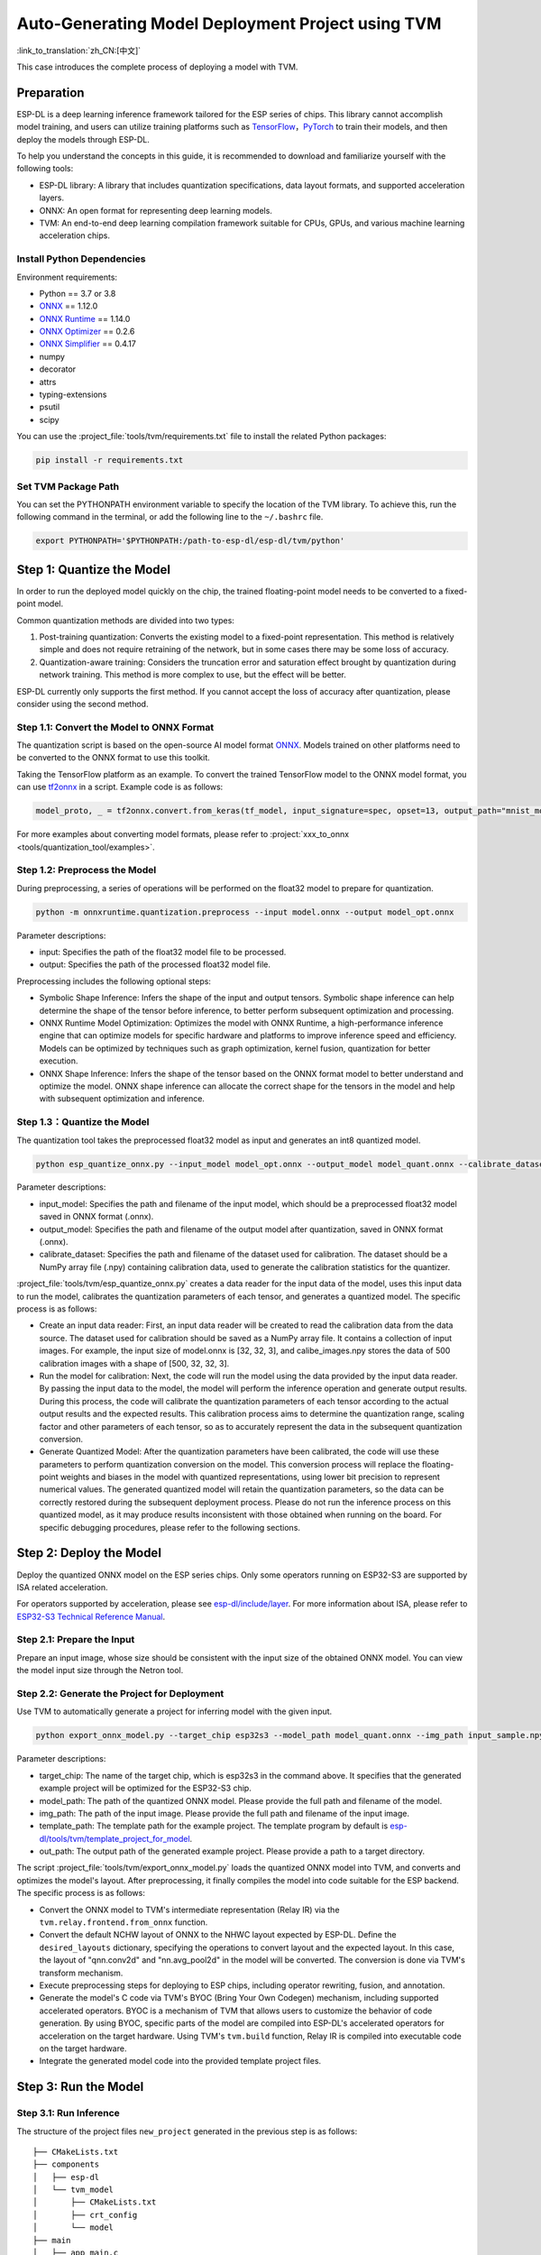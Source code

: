 ========================================================
Auto-Generating Model Deployment Project using TVM
========================================================

:link_to_translation:`zh_CN:[中文]`

This case introduces the complete process of deploying a model with TVM.

Preparation
-----------

ESP-DL is a deep learning inference framework tailored for the ESP series of chips. This library cannot accomplish model training, and users can utilize training platforms such as `TensorFlow <https://www.tensorflow.org/>`__，`PyTorch <https://pytorch.org/>`__ to train their models, and then deploy the models through ESP-DL.

To help you understand the concepts in this guide, it is recommended to download and familiarize yourself with the following tools:

-  ESP-DL library: A library that includes quantization specifications, data layout formats, and supported acceleration layers.
-  ONNX: An open format for representing deep learning models.
-  TVM: An end-to-end deep learning compilation framework suitable for CPUs, GPUs, and various machine learning acceleration chips.

Install Python Dependencies
~~~~~~~~~~~~~~~~~~~~~~~~~~~~

Environment requirements:

- Python == 3.7 or 3.8
- `ONNX <https://github.com/onnx/onnx>`__ == 1.12.0
- `ONNX Runtime <https://github.com/microsoft/onnxruntime>`__ == 1.14.0
- `ONNX Optimizer <https://github.com/onnx/optimizer>`__ == 0.2.6
- `ONNX Simplifier <https://github.com/daquexian/onnx-simplifier>`__ == 0.4.17
- numpy
- decorator
- attrs
- typing-extensions
- psutil
- scipy

You can use the :project_file:`tools/tvm/requirements.txt` file to install the related Python packages:

.. code:: none

    pip install -r requirements.txt

Set TVM Package Path
~~~~~~~~~~~~~~~~~~~~~

You can set the PYTHONPATH environment variable to specify the location of the TVM library. To achieve this, run the following command in the terminal, or add the following line to the ``~/.bashrc`` file.

.. code:: python

    export PYTHONPATH='$PYTHONPATH:/path-to-esp-dl/esp-dl/tvm/python'

Step 1: Quantize the Model
--------------------------

In order to run the deployed model quickly on the chip, the trained floating-point model needs to be converted to a fixed-point model.

Common quantization methods are divided into two types:

1. Post-training quantization: Converts the existing model to a fixed-point representation. This method is relatively simple and does not require retraining of the network, but in some cases there may be some loss of accuracy.
2. Quantization-aware training: Considers the truncation error and saturation effect brought by quantization during network training. This method is more complex to use, but the effect will be better.

ESP-DL currently only supports the first method. If you cannot accept the loss of accuracy after quantization, please consider using the second method.

Step 1.1: Convert the Model to ONNX Format
~~~~~~~~~~~~~~~~~~~~~~~~~~~~~~~~~~~~~~~~~~~~

The quantization script is based on the open-source AI model format `ONNX <https://github.com/onnx/onnx>`__. Models trained on other platforms need to be converted to the ONNX format to use this toolkit.

Taking the TensorFlow platform as an example. To convert the trained TensorFlow model to the ONNX model format, you can use `tf2onnx <https://github.com/onnx/tensorflow-onnx>`__ in a script. Example code is as follows:

.. code:: python

    model_proto, _ = tf2onnx.convert.from_keras(tf_model, input_signature=spec, opset=13, output_path="mnist_model.onnx")

For more examples about converting model formats, please refer to :project:`xxx_to_onnx <tools/quantization_tool/examples>`.

Step 1.2: Preprocess the Model
~~~~~~~~~~~~~~~~~~~~~~~~~~~~~~

During preprocessing, a series of operations will be performed on the float32 model to prepare for quantization.

.. code:: python

    python -m onnxruntime.quantization.preprocess --input model.onnx --output model_opt.onnx

Parameter descriptions:

-  input: Specifies the path of the float32 model file to be processed.
-  output: Specifies the path of the processed float32 model file.

Preprocessing includes the following optional steps:

-  Symbolic Shape Inference: Infers the shape of the input and output tensors. Symbolic shape inference can help determine the shape of the tensor before inference, to better perform subsequent optimization and processing.
-  ONNX Runtime Model Optimization: Optimizes the model with ONNX Runtime, a high-performance inference engine that can optimize models for specific hardware and platforms to improve inference speed and efficiency. Models can be optimized by techniques such as graph optimization, kernel fusion, quantization for better execution.
-  ONNX Shape Inference: Infers the shape of the tensor based on the ONNX format model to better understand and optimize the model. ONNX shape inference can allocate the correct shape for the tensors in the model and help with subsequent optimization and inference.

Step 1.3：Quantize the Model
~~~~~~~~~~~~~~~~~~~~~~~~~~~~

The quantization tool takes the preprocessed float32 model as input and generates an int8 quantized model.

.. code:: python

    python esp_quantize_onnx.py --input_model model_opt.onnx --output_model model_quant.onnx --calibrate_dataset calib_img.npy

Parameter descriptions:

-  input_model: Specifies the path and filename of the input model, which should be a preprocessed float32 model saved in ONNX format (.onnx).
-  output_model: Specifies the path and filename of the output model after quantization, saved in ONNX format (.onnx).
-  calibrate_dataset: Specifies the path and filename of the dataset used for calibration. The dataset should be a NumPy array file (.npy) containing calibration data, used to generate the calibration statistics for the quantizer.

:project_file:`tools/tvm/esp_quantize_onnx.py` creates a data reader for the input data of the model, uses this input data to run the model, calibrates the quantization parameters of each tensor, and generates a quantized model. The specific process is as follows:

-  Create an input data reader: First, an input data reader will be created to read the calibration data from the data source. The dataset used for calibration should be saved as a NumPy array file. It contains a collection of input images. For example, the input size of model.onnx is [32, 32, 3], and calibe_images.npy stores the data of 500 calibration images with a shape of [500, 32, 32, 3].
-  Run the model for calibration: Next, the code will run the model using the data provided by the input data reader. By passing the input data to the model, the model will perform the inference operation and generate output results. During this process, the code will calibrate the quantization parameters of each tensor according to the actual output results and the expected results. This calibration process aims to determine the quantization range, scaling factor and other parameters of each tensor, so as to accurately represent the data in the subsequent quantization conversion.
-  Generate Quantized Model: After the quantization parameters have been calibrated, the code will use these parameters to perform quantization conversion on the model. This conversion process will replace the floating-point weights and biases in the model with quantized representations, using lower bit precision to represent numerical values. The generated quantized model will retain the quantization parameters, so the data can be correctly restored during the subsequent deployment process. Please do not run the inference process on this quantized model, as it may produce results inconsistent with those obtained when running on the board. For specific debugging procedures, please refer to the following sections.

Step 2: Deploy the Model
------------------------

Deploy the quantized ONNX model on the ESP series chips. Only some operators running on ESP32-S3 are supported by ISA related acceleration.

For operators supported by acceleration, please see `esp-dl/include/layer <./include/layer>`__. For more information about ISA, please refer to `ESP32-S3 Technical Reference Manual <https://www.espressif.com.cn/sites/default/files/documentation/esp32-s3_technical_reference_manual_en.pdf>`__.

Step 2.1: Prepare the Input
~~~~~~~~~~~~~~~~~~~~~~~~~~~

Prepare an input image, whose size should be consistent with the input size of the obtained ONNX model. You can view the model input size through the Netron tool.

Step 2.2: Generate the Project for Deployment
~~~~~~~~~~~~~~~~~~~~~~~~~~~~~~~~~~~~~~~~~~~~~~~~

Use TVM to automatically generate a project for inferring model with the given input.

.. code:: python

    python export_onnx_model.py --target_chip esp32s3 --model_path model_quant.onnx --img_path input_sample.npy --template_path "esp_dl/tools/tvm/template_project_for_model" --out_path "esp_dl/example"

Parameter descriptions:

-  target_chip: The name of the target chip, which is esp32s3 in the command above. It specifies that the generated example project will be optimized for the ESP32-S3 chip.
-  model_path: The path of the quantized ONNX model. Please provide the full path and filename of the model.
-  img_path: The path of the input image. Please provide the full path and filename of the input image.
-  template_path: The template path for the example project. The template program by default is `esp-dl/tools/tvm/template_project_for_model <./tools/tvm/template_project_for_model>`__.
-  out_path: The output path of the generated example project. Please provide a path to a target directory.

The script :project_file:`tools/tvm/export_onnx_model.py` loads the quantized ONNX model into TVM, and converts and optimizes the model's layout. After  preprocessing, it finally compiles the model into code suitable for the ESP backend. The specific process is as follows:

-  Convert the ONNX model to TVM's intermediate representation (Relay IR) via the ``tvm.relay.frontend.from_onnx`` function.
-  Convert the default NCHW layout of ONNX to the NHWC layout expected by ESP-DL. Define the ``desired_layouts`` dictionary, specifying the operations to convert layout and the expected layout. In this case, the layout of "qnn.conv2d" and "nn.avg_pool2d" in the model will be converted. The conversion is done via TVM's transform mechanism.
-  Execute preprocessing steps for deploying to ESP chips, including operator rewriting, fusion, and annotation.
-  Generate the model's C code via TVM's BYOC (Bring Your Own Codegen) mechanism, including supported accelerated operators. BYOC is a mechanism of TVM that allows users to customize the behavior of code generation. By using BYOC, specific parts of the model are compiled into ESP-DL's accelerated operators for acceleration on the target hardware. Using TVM's ``tvm.build`` function, Relay IR is compiled into executable code on the target hardware.
-  Integrate the generated model code into the provided template project files.

Step 3: Run the Model
---------------------

Step 3.1: Run Inference
~~~~~~~~~~~~~~~~~~~~~~~~

The structure of the project files ``new_project`` generated in the previous step is as follows:

::

    ├── CMakeLists.txt
    ├── components
    │   ├── esp-dl
    │   └── tvm_model
    │       ├── CMakeLists.txt
    │       ├── crt_config
    │       └── model
    ├── main
    │   ├── app_main.c
    │   ├── input_data.h
    │   ├── output_data.h
    │   └── CMakeLists.txt
    ├── partitions.csv
    ├── sdkconfig.defaults
    ├── sdkconfig.defaults.esp32
    ├── sdkconfig.defaults.esp32s2
    ├── sdkconfig.defaults.esp32s3

Once the ESP-IDF terminal environment is properly configured (please note the version of ESP-IDF), you can run the project:

::

    cd main
    idf.py set-target esp32s3
    idf.py flash monitor

Step 3.2: Debug
~~~~~~~~~~~~~~~

The inference process of the model is defined in the function ``tvmgen_default___tvm_main__`` located in components/tvm_model/model/codegen/host/src/default_lib1.c. To verify whether the output of the model running on the board matches the expected output, you can follow the steps below.

The first layer of the model is a conv2d operator. From the function body, it can be seen that ``tvmgen_default_esp_main_0`` calls the conv2d acceleration operator provided by ESP-DL to perform the convolution operation of the first layer. You can add the following code snippet to obtain the results of this layer. In this example code, only the first 16 numbers are outputted.

::

    int8_t *out = (int8_t *)sid_4_let;
    for(int i=0; i<16; i++)
        printf("%d,",out[i]);
    printf("\n");

``export_onnx_model.py`` provides the ``debug_onnx_model`` function for debugging the results of the model running on the board, so as to verify if they match the expected output. Make sure to call the ``debug_onnx_model`` function after the model has been deployed and executed on the board to examine the results and evaluate if they align with the expected outcomes.

::

    debug_onnx_model(args.target_chip, args.model_path, args.img_path)

The ``evaluate_onnx_for_esp`` function inside ``debug_onnx_model`` is used to align Relay with the computation method on the board, specifically for debugging purposes. It is important to note that this function is intended for use only during the debugging phase.

::

    mod = evaluate_onnx_for_esp(mod, params)
    
    m = GraphModuleDebug(
            lib["debug_create"]("default", dev),
            [dev],
            lib.graph_json,
            dump_root = os.path.dirname(os.path.abspath(model_path))+"/tvmdbg",
        )

The GraphModuleDebug in TVM can be used to output all the information about the computational graph to the ``tvmdbg`` directory. The resulting ``tvmdbg_graph_dump.json`` file contains information about each operation node in the graph. For more details, you can refer to the TVM Debugger documentation at `TVM Debugger <https://tvm.apache.org/docs/arch/debugger.html>`__.
From the file, we can see that the name of the first convolutional output layer is ``tvmgen_default_fused_nn_relu``, the output shape of this layer is [1, 32, 32, 16], and the data type of the output is int8.

::

    tvm_out = tvm.nd.empty((1,32,32,16),dtype="int8")
    m.debug_get_output("tvmgen_default_fused_nn_relu", tvm_out)
    print(tvm_out.numpy().flatten()[0:16])

Create a variable based on the provided information to store the output of this layer. You can then compare this output to the results obtained from running the model on the board to verify if they are consistent.
